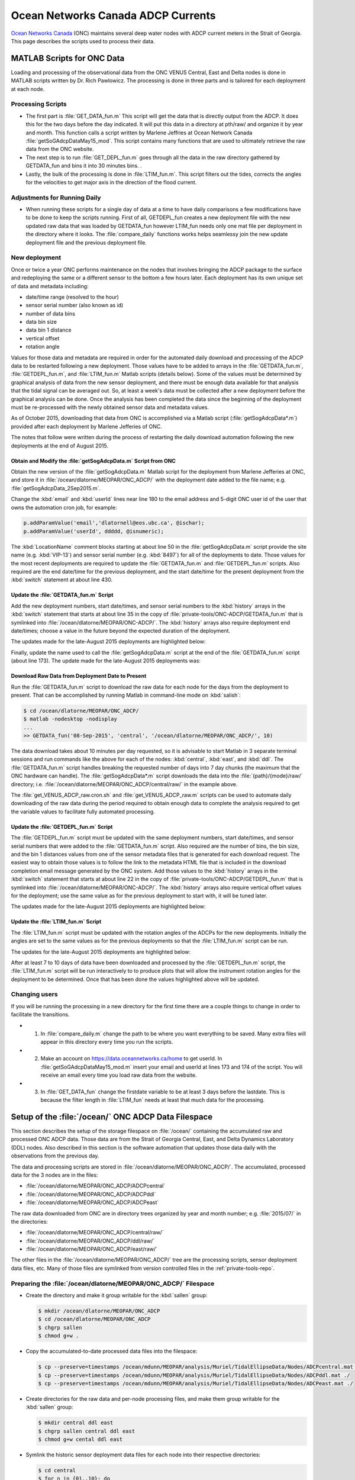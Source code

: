 .. _ONCADCP:

***********************************
Ocean Networks Canada ADCP Currents
***********************************

`Ocean Networks Canada`_ (ONC) maintains several deep water nodes with ADCP current meters in the Strait of Georgia. This page describes the scripts used to process their data.

.. _`Ocean Networks Canada`: https://www.oceannetworks.ca/

MATLAB Scripts for ONC Data
===========================

Loading and processing of the observational data from the ONC VENUS Central, East and Delta nodes is done in MATLAB scripts written by Dr. Rich Pawlowicz. The processing is done in three parts and is tailored for each deployment at each node.


Processing Scripts
------------------

* The first part is :file:`GET_DATA_fun.m` This script will get the data that is directly output from the ADCP. It does this for the two days before the day indicated. It will put this data in a directory at pth/raw/ and organize it by year and month. This function calls a script written by Marlene Jeffries at Ocean Network Canada :file:`getSoGAdcpDataMay15_mod`. This script contains many functions that are used to ultimately retrieve the raw data from the ONC website.
* The next step is to run :file:`GET_DEPL_fun.m` goes through all the data in the raw directory gathered by GETDATA_fun and bins it into 30 minutes bins. .
* Lastly, the bulk of the processing is done in :file:`LTIM_fun.m`. This script filters out the tides, corrects the angles for the velocities to get major axis in the direction of the flood current.


Adjustments for Running Daily
-----------------------------

* When running these scripts for a single day of data at a time to have daily comparisons a few modifications have to be done to keep the scripts running. First of all, GETDEPL_fun creates a new deployment file with the new updated raw data that was loaded by GETDATA_fun however LTIM_fun needs only one mat file per deployment in the directory where it looks. The :file:`compare_daily` functions works helps seamlessy join the new update deployment file and the previous deployment file.


New deployment
--------------

Once or twice a year ONC performs maintenance on the nodes that involves bringing the ADCP package to the surface and redeploying the same or a different sensor to the bottom a few hours later.
Each deployment has its own unique set of data and metadata including:

* date/time range (resolved to the hour)
* sensor serial number (also known as id)
* number of data bins
* data bin size
* data bin 1 distance
* vertical offset
* rotation angle

Values for those data and metadata are required in order for the automated daily download and processing of the ADCP data to be restarted following a new deployment.
Those values have to be added to arrays in the :file:`GETDATA_fun.m`,
:file:`GETDEPL_fun.m`,
and :file:`LTIM_fun.m`
Matlab scripts
(details below).
Some of the values must be determined by graphical analysis of data from the new sensor deployment,
and there must be enough data available for that analysis that the tidal signal can be averaged out.
So,
at least a week's data must be collected after a new deployment before the graphical analysis can be done.
Once the analysis has been completed the data since the beginning of the deployment must be re-processed with the newly obtained sensor data and metadata values.

As of October 2015,
downloading that data from ONC is accomplished via a Matlab script
(:file:`getSogAdcpData*.m`)
provided after each deployment by Marlene Jefferies of ONC.

The notes that follow were written during the process of restarting the daily download automation following the new deployments at the end of August 2015.


Obtain and Modify the :file:`getSogAdcpData.m` Script from ONC
^^^^^^^^^^^^^^^^^^^^^^^^^^^^^^^^^^^^^^^^^^^^^^^^^^^^^^^^^^^^^^

Obtain the new version of the :file:`getSogAdcpData.m` Matlab script for the deployment from Marlene Jefferies at ONC,
and store it in :file:`/ocean/dlatorne/MEOPAR/ONC_ADCP/` with the deployment date added to the file name;
e.g. :file:`getSogAdcpData_2Sep2015.m`.

Change the :kbd:`email` and :kbd:`userId` lines near line 180 to the email address and 5-digit ONC user id of the user that owns the automation cron job,
for example:

.. code-block:: matlab

    p.addParamValue('email','dlatornell@eos.ubc.ca', @ischar);
    p.addParamValue('userId', ddddd, @isnumeric);

The :kbd:`LocationName` comment blocks starting at about line 50 in the :file:`getSogAdcpData.m` script provide the site name
(e.g. :kbd:`VIP-13`)
and sensor serial number
(e.g. :kbd:`8497`)
for all of the deployments to date.
Those values for the most recent deployments are required to update the :file:`GETDATA_fun.m` and :file:`GETDEPL_fun.m` scripts.
Also required are the end date/time for the previous deployment,
and the start date/time for the present deployment from the :kbd:`switch` statement at about line 430.


Update the :file:`GETDATA_fun.m` Script
^^^^^^^^^^^^^^^^^^^^^^^^^^^^^^^^^^^^^^^

Add the new deployment numbers,
start date/times,
and sensor serial numbers to the :kbd:`history` arrays in the :kbd:`switch` statement that starts at about line 35 in the copy of :file:`private-tools/ONC-ADCP/GETDATA_fun.m` that is symlinked into :file:`/ocean/dlatorne/MEOPAR/ONC-ADCP/`.
The :kbd:`history` arrays also require deployment end date/times;
choose a value in the future beyond the expected duration of the deployment.

The updates made for the late-August 2015 deployments are highlighted below:

.. code-block:: matlab
    :emphasize-lines: 8,18,28,30

    switch nodloc,
      case 'east',
        node='SOG-East-Node';
        history=[...
        01    2007 10 19 00     2008 09 25 00 8497;
        ...
        2     2015 03 31 22     2015 08 27 16 8497;
        13    2015 08 27 22     2016 12 31 00 8497];  % or present

      ...

      case 'central',
        node='SOG-Central-Node';
        history=[...
        01    2008 09 24 00     2009 09 27 00 8580;
        ...
        12    2014 09 20 02     2015 08 30 15 8580;
        13    2015 08 31 02     2016 12 31 00 8580];  % or present

      ...

      case 'ddl',
       node='SOG-Delta-Node';
       history=[...
       08    2013 10 23 17     2014 03 06 17 2940;   % DDL 148m
       02    2014 03 08 21     2014 09 20 18 17955;  % BBL-SG-02 at 142m
       03    2014 09 22 00     2015 08 28 15 17955;  % BBL-SG-03 at 149m
       04    2015 08 30 19     2016 12 31 00 17955]; % BBL-SG-04 at ???m

       depname={'DDL-','BBL-SG-','BBL-SG-','BBL-SG-'};

Finally,
update the name used to call the :file:`getSogAdcpData.m` script at the end of the :file:`GETDATA_fun.m` script
(about line 173).
The update made for the late-August 2015 deployments was:

.. code-block:: matlab
    :emphasize-lines: 1

    getSogAdcpData_2Sep2015('locationName',node,'siteName',deploy,'deviceName',instr,...
                   'dateStart',sdate,'dateEnd',edate,'maxTimeout',120,...
                  'outputdirectory',outdir);


Download Raw Data from Deployment Date to Present
^^^^^^^^^^^^^^^^^^^^^^^^^^^^^^^^^^^^^^^^^^^^^^^^^

Run the :file:`GETDATA_fun.m` script to download the raw data for each node for the days from the deployment to present.
That can be accomplished by running Matlab in command-line mode on :kbd:`salish`:

.. code-block:: bash

    $ cd /ocean/dlatorne/MEOPAR/ONC_ADCP/
    $ matlab -nodesktop -nodisplay
    ...
    >> GETDATA_fun('08-Sep-2015', 'central', '/ocean/dlatorne/MEOPAR/ONC_ADCP/', 10)

The data download takes about 10 minutes per day requested,
so it is advisable to start Matlab in 3 separate terminal sessions and run commands like the above for each of the nodes:
:kbd:`central`,
:kbd:`east`,
and :kbd:`ddl`.
The :file:`GETDATA_fun.m` script handles breaking the requested number of days into 7 day chunks
(the maximum that the ONC hardware can handle).
The :file:`getSogAdcpData*.m` script downloads the data into the :file:`{path}/{mode}/raw/` directory;
i.e. :file:`/ocean/dlatorne/MEOPAR/ONC_ADCP/central/raw/` in the example above.

The :file:`get_VENUS_ADCP_raw.cron.sh` and :file:`get_VENUS_ADCP_raw.m` scripts can be used to automate daily downloading of the raw data during the period required to obtain enough data to complete the analysis required to get the variable values to facilitate fully automated processing.


Update the :file:`GETDEPL_fun.m` Script
^^^^^^^^^^^^^^^^^^^^^^^^^^^^^^^^^^^^^^^

The :file:`GETDEPL_fun.m` script must be updated with the same deployment numbers,
start date/times,
and sensor serial numbers that were added to the :file:`GETDATA_fun.m` script.
Also required are the number of bins,
the bin size,
and the bin 1 distances values from one of the sensor metadata files that is generated for each download request.
The easiest way to obtain those values is to follow the link to the metadata HTML file that is included in the download completion email message generated by the ONC system.
Add those values to the :kbd:`history` arrays in the :kbd:`switch` statement that starts at about line 22 in the copy of :file:`private-tools/ONC-ADCP/GETDEPL_fun.m` that is symlinked into :file:`/ocean/dlatorne/MEOPAR/ONC-ADCP/`.
The :kbd:`history` arrays also require vertical offset values for the deployment;
use the same value as for the previous deployment to start with,
it will be tuned later.

The updates made for the late-August 2015 deployments are highlighted below:

.. code-block:: matlab
    :emphasize-lines: 8,18,29,31

    switch nodloc,
      case 'east',
        node='SOG-East-Node';
        history=[...                         %  ID  #bins binsize bin1distance (one that 'best' works) offset
        01    2007 10 19 00     2008 09 25 00 8497  85 2 6.14 0;
        ...
        2     2015 03 31 22     2015 12 31 00 8497  85 2 6.39 +3;
        13    2015 08 27 22     2016 12 31 00 8497  85 2 6.40 +3];

      ...

         case 'central',
          node='SOG-Central-Node';
          history=[...
          01    2008 09 24 00     2009 09 27 00 8580 38 8 12.47 0;
          ...
          12    2014 10 01 00     2015 12 31 00 8580 60 5 9.24  0;   % <- change in parameters here (same VIP)
          13    2015 08 31 02     2016 12 31 00 8580 60 5 9.25  0];

        ...

        case 'ddl',

          node='SOG-Delta-Node';
          history=[...
          08    2013 10 23 16     2014 03 06 17 2940  75  2    4.3  0;   % DDL 148m
          02    2014 03 08 21     2014 09 20 18 17955 115 1.33 3.96 0;  % BBL-SG-02 at 142m
          03    2014 09 22 00     2015 12 31 00 17955 115 1.33 3.96 0; % BBL-SG-03 at 149m
          04    2015 08 30 19     2016 12 31 00 17955 115 1.33 3.96 0]; % BBL-SG-04 at 147m

          depname={'DDL-','BBL-SG-','BBL-SG-','BBL-SG-'};


Update the :file:`LTIM_fun.m` Script
^^^^^^^^^^^^^^^^^^^^^^^^^^^^^^^^^^^^^^^

The :file:`LTIM_fun.m` script must be updated with the rotation angles of the ADCPs for the new deployments.
Initially the angles are set to the same values as for the previous deployments so that the :file:`LTIM_fun.m` script can be run.

The updates for the late-August 2015 deployments are highlighted below:

.. code-block:: matlab
    :emphasize-lines: 7,18,27

    switch nodloc,
      case 'central',
        rotang=[0;  % VIP 01
                  22;  %  02
                  ...
                  58+180; % 12- v2
                  58+180; % 13
                ]-61;

      ...

      case 'east',
        rotang=[57;
                  0; % VIP 02  - can not start with 1!!
                  50;  %  03
                  ...
                  72;  % east2
                  72;  % 13
                ]-106;

      ...

      case 'ddl',
        rotang=[-60;     % DDL-08
                   35;   % BBL-SG-02
                   -20;  % BBL-SG-03
                   -20;  % BBL-SG-04
                ];

After at least 7 to 10 days of data have been downloaded and processed by the :file:`GETDEPL_fun.m` script,
the :file:`LTIM_fun.m` script will be run interactively to to produce plots that will allow the instrument rotation angles for the deployment to be determined.
Once that has been done the values highlighted above will be updated.


Changing users
--------------

If you will be running the processing in a new directory for the first time there are a couple things to change in order to facilitate the transitions.

* 1. In :file:`compare_daily.m` change the path to be where you want everything to be saved. Many extra files will appear in this directory every time you run the scripts.

* 2. Make an account on https://data.oceannetworks.ca/home to get userId. In :file:`getSoGAdcpDataMay15_mod.m` insert your email and userId at lines 173 and 174 of the script. You will receive an email every time you load raw data from the website.

* 3. In :file:`GET_DATA_fun` change the firstdate variable to be at least 3 days before the lastdate. This is because the filter length in :file:`LTIM_fun` needs at least that much data for the processing.


Setup of the :file:`/ocean/` ONC ADCP Data Filespace
====================================================

This section describes the setup of the storage filespace on :file:`/ocean/` containing the accumulated raw and processed ONC ADCP data.
Those data are from the Strait of Georgia Central,
East,
and Delta Dynamics Laboratory (DDL) nodes.
Also described in this section is the software automation that updates those data daily with the observations from the previous day.

The data and processing scripts are stored in :file:`/ocean/dlatorne/MEOPAR/ONC_ADCP/`.
The accumulated,
processed data for the 3 nodes are in the files:

* :file:`/ocean/dlatorne/MEOPAR/ONC_ADCP/ADCPcentral`
* :file:`/ocean/dlatorne/MEOPAR/ONC_ADCP/ADCPddl`
* :file:`/ocean/dlatorne/MEOPAR/ONC_ADCP/ADCPeast`

The raw data downloaded from ONC are in directory trees organized by year and month number;
e.g. :file:`2015/07/` in the directories:

* :file:`/ocean/dlatorne/MEOPAR/ONC_ADCP/central/raw/`
* :file:`/ocean/dlatorne/MEOPAR/ONC_ADCP/ddl/raw/`
* :file:`/ocean/dlatorne/MEOPAR/ONC_ADCP/east/raw/`

The other files in the :file:`/ocean/dlatorne/MEOPAR/ONC_ADCP/` tree are the processing scripts,
sensor deployment data files,
etc.
Many of those files are symlinked from version controlled files in the :ref:`private-tools-repo`.


Preparing the :file:`/ocean/dlatorne/MEOPAR/ONC_ADCP/` Filespace
----------------------------------------------------------------

* Create the directory and make it group writable for the :kbd:`sallen` group:

  .. code-block:: bash

      $ mkdir /ocean/dlatorne/MEOPAR/ONC_ADCP
      $ cd /ocean/dlatorne/MEOPAR/ONC_ADCP
      $ chgrp sallen
      $ chmod g+w .

* Copy the accumulated-to-date processed data files into the filespace:

  .. code-block:: bash

      $ cp --preserve=timestamps /ocean/mdunn/MEOPAR/analysis/Muriel/TidalEllipseData/Nodes/ADCPcentral.mat ./
      $ cp --preserve=timestamps /ocean/mdunn/MEOPAR/analysis/Muriel/TidalEllipseData/Nodes/ADCPddl.mat ./
      $ cp --preserve=timestamps /ocean/mdunn/MEOPAR/analysis/Muriel/TidalEllipseData/Nodes/ADCPeast.mat ./

* Create directories for the raw data and per-node processing files,
  and make them group writable for the :kbd:`sallen` group:

  .. code-block:: bash

      $ mkdir central ddl east
      $ chgrp sallen central ddl east
      $ chmod g+w cental ddl east

* Symlink the historic sensor deployment data files for each node into their respective directories:

  .. code-block:: bash

      $ cd central
      $ for n in {01..10}; do
      > ln -s /data/dlatorne/MEOPAR/private-tools/ONC_ADCP/central/DEPL${n}*.mat
      > done

      $ cd ../ddl
      $ for n in {1..2}; do
      > ln -s /data/dlatorne/MEOPAR/private-tools/ONC_ADCP/ddl/DEPL0${n}*.mat
      > done

      $ cd ../east
      $ for n in {01..12}; do
      > ln -s /data/dlatorne/MEOPAR/private-tools/ONC_ADCP/east/DEPL${n}*.mat
      > done
      $ cd ..

* Copy the current sensor deployment data files for each node into their respective directories:

  .. code-block:: bash

      $ cp --preserve=timestamps /ocean/mdunn/MEOPAR/analysis/Muriel/TidalEllipseData/Nodes/central/DEPL11VIP-12-11.mat central/
      $ cp --preserve=timestamps /ocean/mdunn/MEOPAR/analysis/Muriel/TidalEllipseData/Nodes/ddl/DEPL03BBL-SG-03-03.mat ddl/
      $ cp --preserve=timestamps /ocean/mdunn/MEOPAR/analysis/Muriel/TidalEllipseData/Nodes/east/DEPL13VIP-02-13.mat east/

* Copy the accumulated-to-date raw data file trees for each node into their respective directories and make the directories group writable for the :kbd:`sallen` group:

  .. code-block:: bash

      $ mkdir central/raw
      $ chgrp sallen central/raw
      $ cp -r --preserve=timestamps /ocean/mdunn/MEOPAR/analysis/Muriel/TidalEllipseData/Nodes/central/raw/2015 central/raw/
      $ find central/raw -type d | xargs chmod g+w

      $ mkdir ddl/raw
      $ chgrp sallen ddl/raw
      $ cp -r --preserve=timestamps /ocean/mdunn/MEOPAR/analysis/Muriel/TidalEllipseData/Nodes/ddl/raw/2015 ddl/raw/
      $ find ddl/raw -type d | xargs chmod g+w

      $ mkdir east/raw
      $ chgrp sallen east/raw
      $ cp -r --preserve=timestamps /ocean/mdunn/MEOPAR/analysis/Muriel/TidalEllipseData/Nodes/east/raw/2015 east/raw/
      $ find east/raw -type d | xargs chmod g+w


* Create symlinks to the version-controlled processing scripts:

  .. code-block:: bash

      $ ln -s /data/dlatorne/MEOPAR/private-tools/ONC_ADCP/compare_daily.m
      $ ln -s /data/dlatorne/MEOPAR/private-tools/ONC_ADCP/GETDATA_fun.m
      $ ln -s /data/dlatorne/MEOPAR/private-tools/ONC_ADCP/GETDEPL_fun.m
      $ ln -s /data/dlatorne/MEOPAR/private-tools/ONC_ADCP/LTIM_fun.m
      $ ln -s /data/dlatorne/MEOPAR/private-tools/ONC_ADCP/get_VENUS_ADCP.m
      $ ln -s /data/dlatorne/MEOPAR/private-tools/ONC_ADCP/get_VENUS_ADCP.cron.sh

* Copy the ONC-provided data download script into the filespace:

  .. code-block:: bash

      $ cp --preserve=timestamps /ocean/mdunn/MEOPAR/analysis/Muriel/TidalEllipseData/Nodes/getSogAdcpDataMay15_mod.m ./

  **TODO:** That script should be symlinked from a version controlled copy

* Create a :command:`matlab` function in :file:`get_VENUS_ADCP.m` to run :file:`compare_daily.m` for each node:

  .. code-block:: matlab

      function get_VENUS_ADCP
        % Run the compare_daily.m script for each ONC VENUS node of interest
        % to download and process the ADCP data for the previous day
        % using Rich Pawlowicz's scripts.

        compare_daily(date, 'central', 2)
        compare_daily(date, 'ddl', 2)
        compare_daily(date, 'east', 2)
      end

* Create a :command:`bash` script called :file:`get_VENUS_ADCP.cron.sh` for :command:`cron` to execute to run :file:`get_VENUS_ADCP.m`:

  .. code-block:: bash

      # Download and process VENUS nodes ADCP data for the previous day
      # using matlab scripts written by Muriel Dunn and Rich Pawlowicz.
      #
      # usage:   0 14 * * *  /ocean/dlatorne/MEOPAR/ONC_ADCP/get_VENUS_ADCP.cron.sh

      cd /ocean/dlatorne/MEOPAR/ONC_ADCP
      matlab -nodesktop -nodisplay -r get_VENUS_ADCP

* Make :file:`get_VENUS_ADCP.cron.sh` owner and group executable:

  .. code-block:: bash

      $ chmod ug+x get_VENUS_ADCP.cron.sh

* Add a line to the :file:`crontab` on :kbd:`salish` to execute :file:`get_VENUS_ADCP.cron.sh` daily:

  .. code-block:: bash

      OCEAN_MEOPAR=/ocean/dlatorne/MEOPAR
        0 10 * * *  ${OCEAN_MEOPAR}/ONC_ADCP/get_VENUS_ADCP.cron.sh
